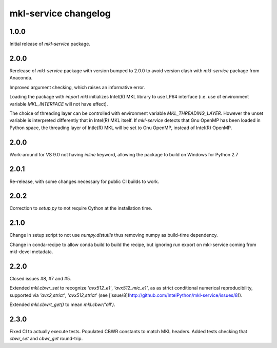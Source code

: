 =====================
mkl-service changelog
=====================


1.0.0
=====

Initial release of `mkl-service` package.

2.0.0
====

Rerelease of `mkl-service` package with version bumped to 2.0.0 to avoid version clash with `mkl-service` package from Anaconda.

Improved argument checking, which raises an informative error.

Loading the package with `import mkl` initializes Intel(R) MKL library to use LP64 interface (i.e. use of environment variable `MKL_INTERFACE` will not have effect).

The choice of threading layer can be controlled with environment variable `MKL_THREADING_LAYER`. However the unset variable is interpreted differently that in Intel(R) MKL itself. If `mkl-service` detects that Gnu OpenMP has been loaded in Python space, the threading layer of Intle(R) MKL will be set to Gnu OpenMP, instead of Intel(R) OpenMP.

2.0.0
====

Work-around for VS 9.0 not having `inline` keyword, allowing the package to build on Windows for Python 2.7

2.0.1
=====

Re-release, with some changes necessary for public CI builds to work.

2.0.2
=====

Correction to `setup.py` to not require Cython at the installation time.

2.1.0
=====

Change in setup script to not use `numpy.distutils` thus removing numpy as build-time dependency.

Change in conda-recipe to allow conda build to build the recipe, but ignoring run export on mkl-service coming from mkl-devel metadata. 

2.2.0
=====

Closed issues #8, #7 and #5. 

Extended `mkl.cbwr_set` to recognize `'avx512_e1'`, `'avx512_mic_e1'`, as as strict conditional numerical reproducibility, supported via `'avx2,strict'`, `'avx512,strict'` (see [issue/8](http://github.com/IntelPython/mkl-service/issues/8)).

Extended `mkl.cbwrt_get()` to mean `mkl.cbwr('all')`.

2.3.0
=====

Fixed CI to actually execute tests. Populated CBWR constants to match MKL headers.
Added tests checking that `cbwr_set` and `cbwr_get` round-trip.
